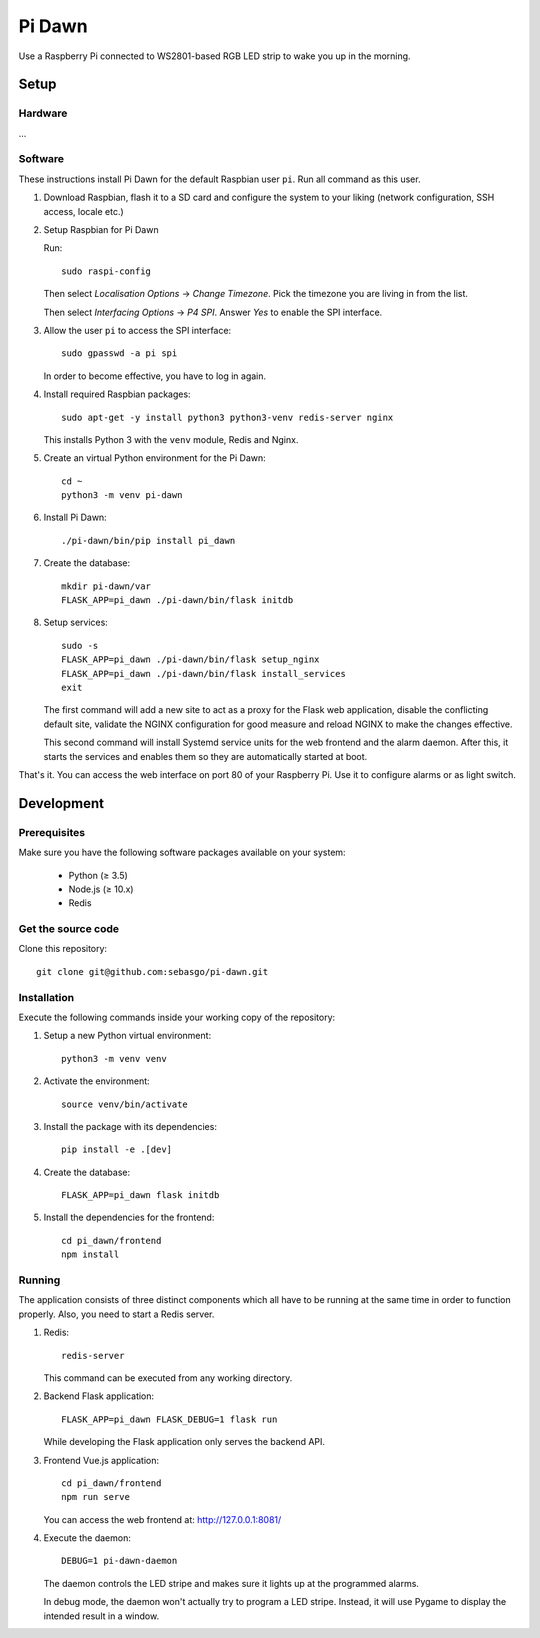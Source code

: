 Pi Dawn
=======

Use a Raspberry Pi connected to WS2801-based RGB LED strip to
wake you up in the morning.

Setup
-----

Hardware
~~~~~~~~

...

Software
~~~~~~~~

These instructions install Pi Dawn for the default Raspbian user ``pi``. Run all command as this user.

1.  Download Raspbian, flash it to a SD card and configure the system
    to your liking (network configuration, SSH access, locale etc.)

2.  Setup Raspbian for Pi Dawn

    Run::

        sudo raspi-config

    Then select *Localisation Options* → *Change Timezone*. Pick the
    timezone you are living in from the list.

    Then select *Interfacing Options* → *P4 SPI*. Answer *Yes* to
    enable the SPI interface.

3.  Allow the user ``pi`` to access the SPI interface::

        sudo gpasswd -a pi spi

    In order to become effective, you have to log in again.

4.  Install required Raspbian packages::

        sudo apt-get -y install python3 python3-venv redis-server nginx

    This installs Python 3 with the ``venv`` module, Redis and Nginx.

5.  Create an virtual Python environment for the Pi Dawn::

        cd ~
        python3 -m venv pi-dawn

6.  Install Pi Dawn::

        ./pi-dawn/bin/pip install pi_dawn

7.  Create the database::

        mkdir pi-dawn/var
        FLASK_APP=pi_dawn ./pi-dawn/bin/flask initdb

8.  Setup services::

        sudo -s
        FLASK_APP=pi_dawn ./pi-dawn/bin/flask setup_nginx
        FLASK_APP=pi_dawn ./pi-dawn/bin/flask install_services
        exit

    The first command will add a new site to act as a proxy for the
    Flask web application, disable the conflicting default site,
    validate the NGINX configuration for good measure and reload
    NGINX to make the changes effective.

    This second command will install Systemd service units for the
    web frontend and the alarm daemon. After this, it starts the
    services and enables them so they are automatically started
    at boot.

That's it. You can access the web interface on port 80 of your
Raspberry Pi. Use it to configure alarms or as light switch.

Development
-----------

Prerequisites
~~~~~~~~~~~~~

Make sure you have the following software packages available
on your system:

 * Python (≥ 3.5)
 * Node.js (≥ 10.x)
 * Redis

Get the source code
~~~~~~~~~~~~~~~~~~~

Clone this repository::

    git clone git@github.com:sebasgo/pi-dawn.git

Installation
~~~~~~~~~~~~

Execute the following commands inside your working copy
of the repository:

1.  Setup a new Python virtual environment::

        python3 -m venv venv

2.  Activate the environment::

        source venv/bin/activate

3.  Install the package with its dependencies::

        pip install -e .[dev]

4.  Create the database::

        FLASK_APP=pi_dawn flask initdb

5.  Install the dependencies for the frontend::

        cd pi_dawn/frontend
        npm install

Running
~~~~~~~

The application consists of three distinct components which
all have to be running at the same time in order to function
properly. Also, you need to start a Redis server.

1.  Redis::

        redis-server

    This command can be executed from any working directory.


2.  Backend Flask application::

        FLASK_APP=pi_dawn FLASK_DEBUG=1 flask run

    While developing the Flask application only serves the backend API.

3.  Frontend Vue.js application::

        cd pi_dawn/frontend
        npm run serve

    You can access the web frontend at: http://127.0.0.1:8081/

4.  Execute the daemon::

        DEBUG=1 pi-dawn-daemon

    The daemon controls the LED stripe and makes sure it
    lights up at the programmed alarms.

    In debug mode, the daemon won't actually try
    to program a LED stripe. Instead, it will use
    Pygame to display the intended result in a window.

